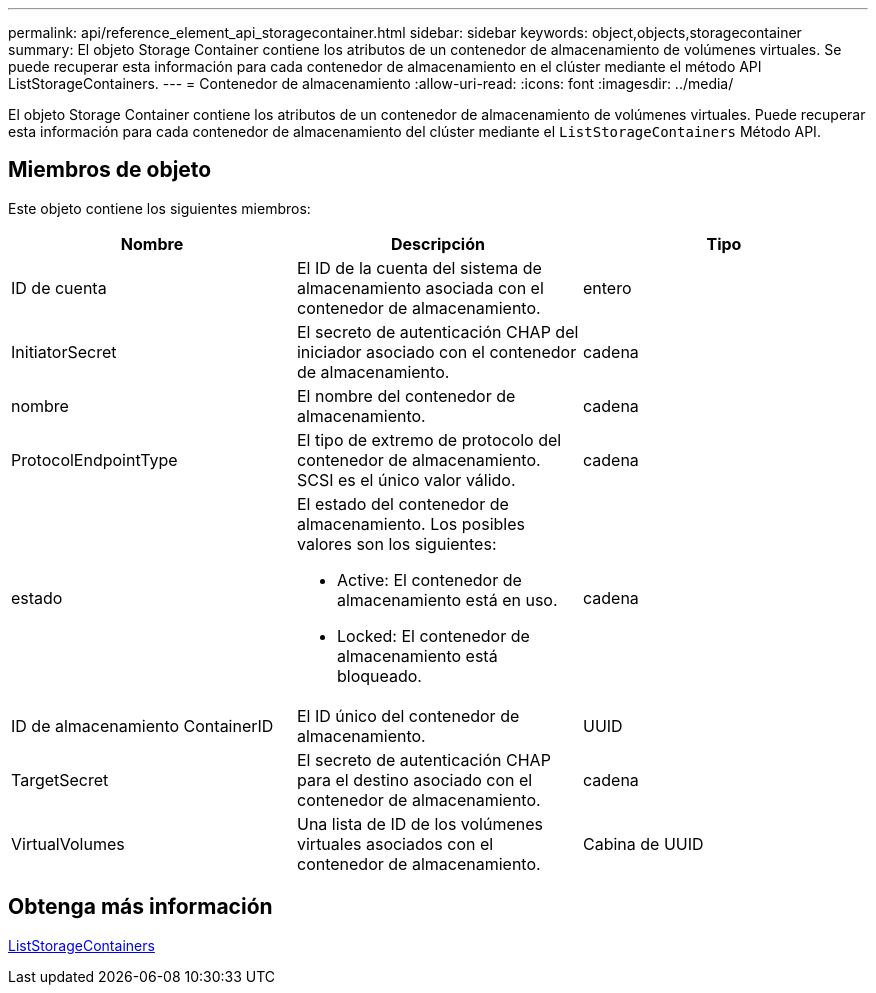 ---
permalink: api/reference_element_api_storagecontainer.html 
sidebar: sidebar 
keywords: object,objects,storagecontainer 
summary: El objeto Storage Container contiene los atributos de un contenedor de almacenamiento de volúmenes virtuales. Se puede recuperar esta información para cada contenedor de almacenamiento en el clúster mediante el método API ListStorageContainers. 
---
= Contenedor de almacenamiento
:allow-uri-read: 
:icons: font
:imagesdir: ../media/


[role="lead"]
El objeto Storage Container contiene los atributos de un contenedor de almacenamiento de volúmenes virtuales. Puede recuperar esta información para cada contenedor de almacenamiento del clúster mediante el `ListStorageContainers` Método API.



== Miembros de objeto

Este objeto contiene los siguientes miembros:

|===
| Nombre | Descripción | Tipo 


 a| 
ID de cuenta
 a| 
El ID de la cuenta del sistema de almacenamiento asociada con el contenedor de almacenamiento.
 a| 
entero



 a| 
InitiatorSecret
 a| 
El secreto de autenticación CHAP del iniciador asociado con el contenedor de almacenamiento.
 a| 
cadena



 a| 
nombre
 a| 
El nombre del contenedor de almacenamiento.
 a| 
cadena



 a| 
ProtocolEndpointType
 a| 
El tipo de extremo de protocolo del contenedor de almacenamiento. SCSI es el único valor válido.
 a| 
cadena



 a| 
estado
 a| 
El estado del contenedor de almacenamiento. Los posibles valores son los siguientes:

* Active: El contenedor de almacenamiento está en uso.
* Locked: El contenedor de almacenamiento está bloqueado.

 a| 
cadena



 a| 
ID de almacenamiento ContainerID
 a| 
El ID único del contenedor de almacenamiento.
 a| 
UUID



 a| 
TargetSecret
 a| 
El secreto de autenticación CHAP para el destino asociado con el contenedor de almacenamiento.
 a| 
cadena



 a| 
VirtualVolumes
 a| 
Una lista de ID de los volúmenes virtuales asociados con el contenedor de almacenamiento.
 a| 
Cabina de UUID

|===


== Obtenga más información

xref:reference_element_api_liststoragecontainers.adoc[ListStorageContainers]
